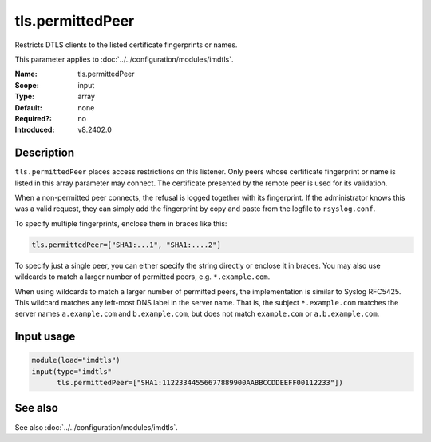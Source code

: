 .. _param-imdtls-tls-permittedpeer:
.. _imdtls.parameter.input.tls-permittedpeer:

tls.permittedPeer
=================

.. index::
   single: imdtls; tls.permittedPeer
   single: tls.permittedPeer

.. summary-start


Restricts DTLS clients to the listed certificate fingerprints or names.

.. summary-end

This parameter applies to :doc:`../../configuration/modules/imdtls`.

:Name: tls.permittedPeer
:Scope: input
:Type: array
:Default: none
:Required?: no
:Introduced: v8.2402.0

Description
-----------
``tls.permittedPeer`` places access restrictions on this listener. Only peers
whose certificate fingerprint or name is listed in this array parameter may
connect. The certificate presented by the remote peer is used for its
validation.

When a non-permitted peer connects, the refusal is logged together with its
fingerprint. If the administrator knows this was a valid request, they can
simply add the fingerprint by copy and paste from the logfile to
``rsyslog.conf``.

To specify multiple fingerprints, enclose them in braces like this:

.. code-block:: none

   tls.permittedPeer=["SHA1:...1", "SHA1:....2"]

To specify just a single peer, you can either specify the string directly or
enclose it in braces. You may also use wildcards to match a larger number of
permitted peers, e.g. ``*.example.com``.

When using wildcards to match a larger number of permitted peers, the
implementation is similar to Syslog RFC5425. This wildcard matches any
left-most DNS label in the server name. That is, the subject ``*.example.com``
matches the server names ``a.example.com`` and ``b.example.com``, but does not
match ``example.com`` or ``a.b.example.com``.

Input usage
-----------
.. _param-imdtls-input-tls-permittedpeer:
.. _imdtls.parameter.input.tls-permittedpeer-usage:

.. code-block:: rsyslog

   module(load="imdtls")
   input(type="imdtls"
         tls.permittedPeer=["SHA1:11223344556677889900AABBCCDDEEFF00112233"])

See also
--------
See also :doc:`../../configuration/modules/imdtls`.
